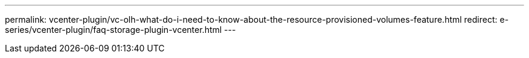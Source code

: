 ---
permalink: vcenter-plugin/vc-olh-what-do-i-need-to-know-about-the-resource-provisioned-volumes-feature.html
redirect: e-series/vcenter-plugin/faq-storage-plugin-vcenter.html
---